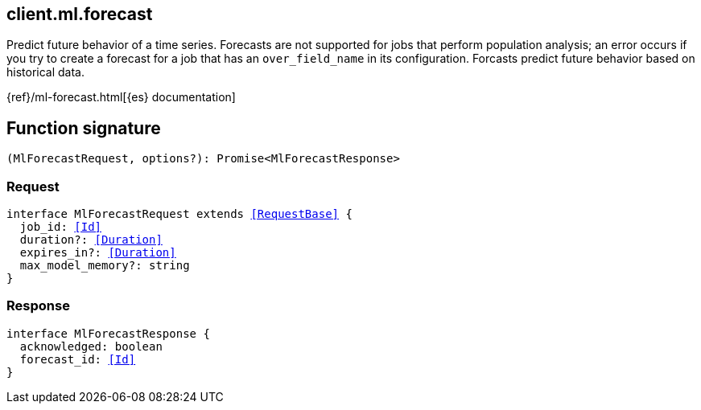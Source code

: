 [[reference-ml-forecast]]

////////
===========================================================================================================================
||                                                                                                                       ||
||                                                                                                                       ||
||                                                                                                                       ||
||        ██████╗ ███████╗ █████╗ ██████╗ ███╗   ███╗███████╗                                                            ||
||        ██╔══██╗██╔════╝██╔══██╗██╔══██╗████╗ ████║██╔════╝                                                            ||
||        ██████╔╝█████╗  ███████║██║  ██║██╔████╔██║█████╗                                                              ||
||        ██╔══██╗██╔══╝  ██╔══██║██║  ██║██║╚██╔╝██║██╔══╝                                                              ||
||        ██║  ██║███████╗██║  ██║██████╔╝██║ ╚═╝ ██║███████╗                                                            ||
||        ╚═╝  ╚═╝╚══════╝╚═╝  ╚═╝╚═════╝ ╚═╝     ╚═╝╚══════╝                                                            ||
||                                                                                                                       ||
||                                                                                                                       ||
||    This file is autogenerated, DO NOT send pull requests that changes this file directly.                             ||
||    You should update the script that does the generation, which can be found in:                                      ||
||    https://github.com/elastic/elastic-client-generator-js                                                             ||
||                                                                                                                       ||
||    You can run the script with the following command:                                                                 ||
||       npm run elasticsearch -- --version <version>                                                                    ||
||                                                                                                                       ||
||                                                                                                                       ||
||                                                                                                                       ||
===========================================================================================================================
////////
++++
<style>
.lang-ts a.xref {
  text-decoration: underline !important;
}
</style>
++++

[[client.ml.forecast]]
== client.ml.forecast

Predict future behavior of a time series. Forecasts are not supported for jobs that perform population analysis; an error occurs if you try to create a forecast for a job that has an `over_field_name` in its configuration. Forcasts predict future behavior based on historical data.

{ref}/ml-forecast.html[{es} documentation]
[discrete]
== Function signature

[source,ts]
----
(MlForecastRequest, options?): Promise<MlForecastResponse>
----

[discrete]
=== Request

[source,ts,subs=+macros]
----
interface MlForecastRequest extends <<RequestBase>> {
  job_id: <<Id>>
  duration?: <<Duration>>
  expires_in?: <<Duration>>
  max_model_memory?: string
}

----

[discrete]
=== Response

[source,ts,subs=+macros]
----
interface MlForecastResponse {
  acknowledged: boolean
  forecast_id: <<Id>>
}

----

